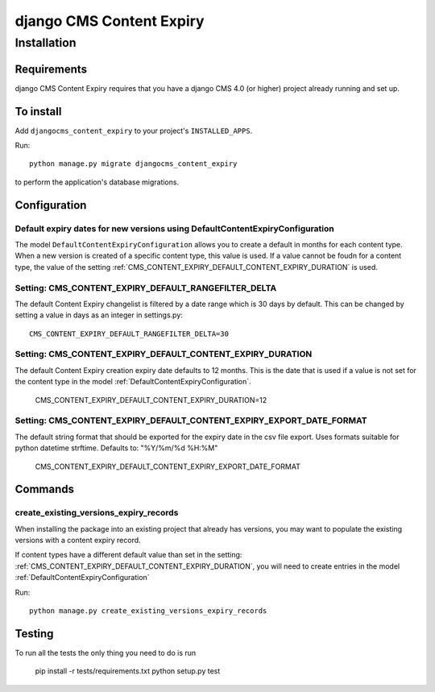 *************************
django CMS Content Expiry
*************************

============
Installation
============

Requirements
============

django CMS Content Expiry requires that you have a django CMS 4.0 (or higher) project already running and set up.


To install
==========

Add ``djangocms_content_expiry`` to your project's ``INSTALLED_APPS``.

Run::

    python manage.py migrate djangocms_content_expiry

to perform the application's database migrations.


Configuration
=============

Default expiry dates for new versions using DefaultContentExpiryConfiguration
-----------------------------------------------------------------------------
The model ``DefaultContentExpiryConfiguration`` allows you to create a default in months for each content type. When a new version is created of a specific content type, this value is used. If a value cannot be foudn for a content type, the value of the setting :ref:`CMS_CONTENT_EXPIRY_DEFAULT_CONTENT_EXPIRY_DURATION` is used.


Setting: CMS_CONTENT_EXPIRY_DEFAULT_RANGEFILTER_DELTA
--------------------------------------------
The default Content Expiry changelist is filtered by a date range which is 30 days by default. This can be changed by setting a value in days as an integer in settings.py::

    CMS_CONTENT_EXPIRY_DEFAULT_RANGEFILTER_DELTA=30



Setting: CMS_CONTENT_EXPIRY_DEFAULT_CONTENT_EXPIRY_DURATION
-----------------------------------------------------------
The default Content Expiry creation expiry date defaults to 12 months. This is the date that is used if a value is not set for the content type in the model :ref:`DefaultContentExpiryConfiguration`.

    CMS_CONTENT_EXPIRY_DEFAULT_CONTENT_EXPIRY_DURATION=12


Setting: CMS_CONTENT_EXPIRY_DEFAULT_CONTENT_EXPIRY_EXPORT_DATE_FORMAT
---------------------------------------------------------------------
The default string format that should be exported for the expiry date in the csv file export. Uses formats suitable for python datetime strftime. Defaults to: "%Y/%m/%d %H:%M"

    CMS_CONTENT_EXPIRY_DEFAULT_CONTENT_EXPIRY_EXPORT_DATE_FORMAT


Commands
=============

create_existing_versions_expiry_records
-------------------------
When installing the package into an existing project that already has versions, you may want to populate the existing versions with a content expiry record.

If content types have a different default value than set in the setting: :ref:`CMS_CONTENT_EXPIRY_DEFAULT_CONTENT_EXPIRY_DURATION`, you will need to create entries in the model :ref:`DefaultContentExpiryConfiguration`

Run::

    python manage.py create_existing_versions_expiry_records

Testing
=======

To run all the tests the only thing you need to do is run

    pip install -r tests/requirements.txt
    python setup.py test
